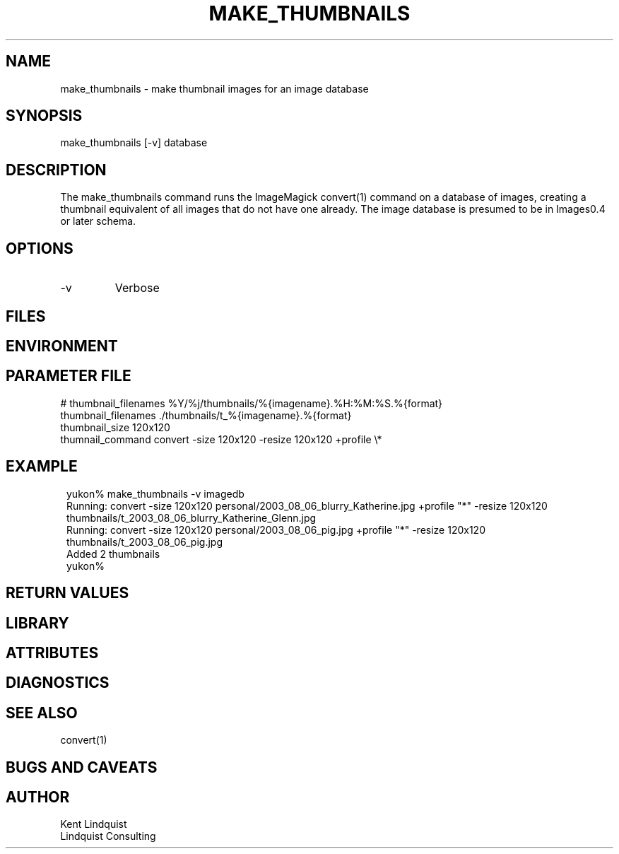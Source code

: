 .TH MAKE_THUMBNAILS 1 "$Date: 2003/08/20 04:56:26 $"
.SH NAME
make_thumbnails \- make thumbnail images for an image database
.SH SYNOPSIS
.nf
make_thumbnails [-v] database
.fi
.SH DESCRIPTION
The make_thumbnails command runs the ImageMagick convert(1) command
on a database of images, creating a thumbnail equivalent of all images
that do not have one already. The image database is presumed to 
be in Images0.4 or later schema.
.SH OPTIONS
.IP -v
Verbose
.SH FILES
.SH ENVIRONMENT
.SH PARAMETER FILE
.nf
# thumbnail_filenames %Y/%j/thumbnails/%{imagename}.%H:%M:%S.%{format}
thumbnail_filenames ./thumbnails/t_%{imagename}.%{format}
thumbnail_size 120x120
thumnail_command convert -size 120x120 -resize 120x120 +profile \\*
.fi
.SH EXAMPLE
.ft CW
.in 2c
.nf
yukon% make_thumbnails -v imagedb
Running: convert -size 120x120 personal/2003_08_06_blurry_Katherine.jpg +profile "*" -resize 120x120 thumbnails/t_2003_08_06_blurry_Katherine_Glenn.jpg
Running: convert -size 120x120 personal/2003_08_06_pig.jpg +profile "*" -resize 120x120 thumbnails/t_2003_08_06_pig.jpg
Added 2 thumbnails
yukon% 
.fi
.in
.ft R
.SH RETURN VALUES
.SH LIBRARY
.SH ATTRIBUTES
.SH DIAGNOSTICS
.SH "SEE ALSO"
.nf
convert(1)
.fi
.SH "BUGS AND CAVEATS"
.SH AUTHOR
.nf
Kent Lindquist
Lindquist Consulting
.fi
.\" $Id: make_thumbnails.1,v 1.2 2003/08/20 04:56:26 lindquis Exp $
